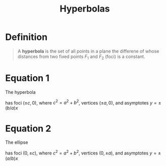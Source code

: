 :PROPERTIES:
:ID:       c902730a-aa02-4718-99f5-37aa8d571a55
:END:
#+title: Hyperbolas
#+filetags: conic_sections

* Definition
#+begin_quote
A *hyperbola* is the set of all points in a plane the differene of whose distances from two fixed points \(F_1\) and \(F_2\) (foci) is a constant.
[[file:images/hyperbola.png]]
#+end_quote

* Equation 1
The hyperbola
\begin{equation*}
\frac{x^2}{a^2} - \frac{y^2}{b^2} = 1 \qquad 0 < b \le a
\end{equation*}
has foci \((\pm c, 0)\), where \(c^2=a^2 + b^2\), vertices \((\pm a, 0)\), and asymptotes \(y = \pm (b/a)x\)
[[file:images/hyperbola-1.png]]

* Equation 2
The ellipse
\begin{equation*}
\frac{x^2}{b^2} - \frac{y^2}{a^2} = 1 \qquad 0 < b \le a
\end{equation*}
has foci \((0, \pm c)\), where \(c^2=a^2 + b^2\), vertices \((0, \pm a)\), and asymptotes \(y = \pm (a/b)x\)
[[file:images/hyperbola-2.png]]

